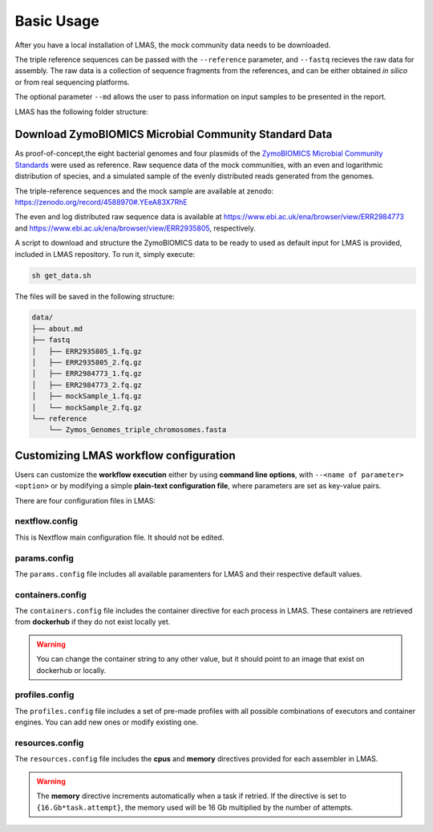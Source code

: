 Basic Usage
===========

After you have a local installation of LMAS, the mock community data needs to be downloaded.

The triple reference sequences can be passed with the ``--reference`` parameter, and ``--fastq`` recieves 
the raw data for assembly. The raw data is a collection of sequence fragments from the references, and can 
be either obtained *in silico* or from real sequencing platforms.

The optional parameter ``--md`` allows the user to pass information on input samples to be presented in the report. 

LMAS has the following folder structure:

.. code-block:: bash




Download ZymoBIOMICS Microbial Community Standard Data
------------------------------------------------------

As proof-of-concept,the eight bacterial genomes and four plasmids of the 
`ZymoBIOMICS Microbial Community Standards <https://www.zymoresearch.com/collections/zymobiomics-microbial-community-standards>`_ 
were used as reference. Raw sequence data of the mock communities, with an even and logarithmic distribution of species, 
and a simulated sample of the evenly distributed reads generated from the genomes. 

The triple-reference sequences and the mock sample are available at zenodo: https://zenodo.org/record/4588970#.YEeA83X7RhE

The even and log distributed raw sequence data is available at https://www.ebi.ac.uk/ena/browser/view/ERR2984773 and 
https://www.ebi.ac.uk/ena/browser/view/ERR2935805, respectively. 

A script to download and structure the ZymoBIOMICS data to be ready to used as default input for LMAS is provided, 
included in LMAS repository. To run it, simply execute: 

.. code-block:: bash

    sh get_data.sh 

The files will be saved in the following structure: 

.. code-block:: bash

    data/
    ├── about.md
    ├── fastq
    │   ├── ERR2935805_1.fq.gz
    │   ├── ERR2935805_2.fq.gz
    │   ├── ERR2984773_1.fq.gz
    │   ├── ERR2984773_2.fq.gz
    │   ├── mockSample_1.fq.gz
    │   └── mockSample_2.fq.gz
    └── reference
        └── Zymos_Genomes_triple_chromosomes.fasta


Customizing LMAS workflow configuration
---------------------------------------

Users can customize the **workflow execution** either by using **command line options**, with ``--<name of parameter> <option>``
or by modifying a simple **plain-text configuration file**, where parameters are set as key-value pairs.

There are four configuration files in LMAS:

nextflow.config
^^^^^^^^^^^^^^^

This is Nextflow main configuration file. It should not be edited. 

params.config
^^^^^^^^^^^^^

The ``params.config`` file includes all available paramenters for LMAS and their respective default values.

containers.config 
^^^^^^^^^^^^^^^^^

The ``containers.config`` file includes the container directive for each process in LMAS. 
These containers are retrieved from **dockerhub** if they do not exist locally yet. 

.. warning:: You can change the container string to any other value, but it should point to an image that exist on dockerhub or locally.

profiles.config 
^^^^^^^^^^^^^^^

The ``profiles.config`` file includes a set of pre-made profiles with all possible combinations of executors and container engines. 
You can add new ones or modify existing one.

resources.config 
^^^^^^^^^^^^^^^^
 
The ``resources.config`` file includes the **cpus** and **memory** directives provided for each assembler in LMAS. 

.. warning:: The **memory** directive increments automatically when a task if retried. If the directive is set to ``{16.Gb*task.attempt}``, the memory used will be 16 Gb multiplied by the number of attempts. 
